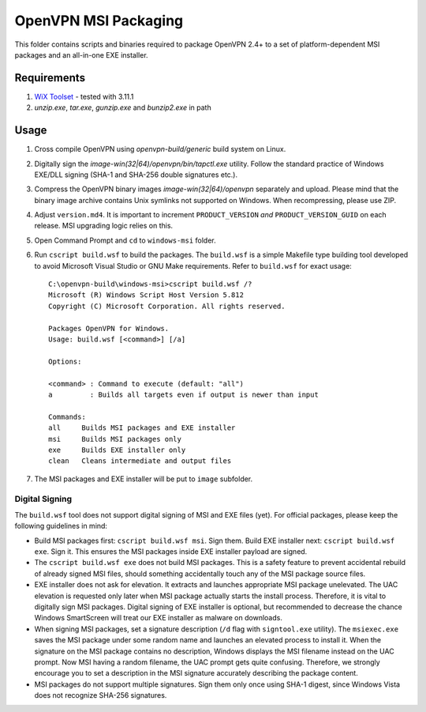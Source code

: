 ﻿OpenVPN MSI Packaging
=====================

This folder contains scripts and binaries required to package OpenVPN 2.4+ to
a set of platform-dependent MSI packages and an all-in-one EXE installer.


Requirements
------------

1. `WiX Toolset`_ - tested with 3.11.1
2. `unzip.exe`, `tar.exe`, `gunzip.exe` and `bunzip2.exe` in path


Usage
-----

1. Cross compile OpenVPN using `openvpn-build/generic` build system on Linux.

2. Digitally sign the `image-win(32|64)/openvpn/bin/tapctl.exe` utility.
   Follow the standard practice of Windows EXE/DLL signing (SHA-1 and SHA-256
   double signatures etc.).

3. Compress the OpenVPN binary images `image-win(32|64)/openvpn` separately
   and upload. Please mind that the binary image archive contains Unix
   symlinks not supported on Windows. When recompressing, please use ZIP.

4. Adjust ``version.md4``. It is important to increment ``PRODUCT_VERSION``
   *and* ``PRODUCT_VERSION_GUID`` on each release. MSI upgrading logic relies
   on this.

5. Open Command Prompt and ``cd`` to ``windows-msi`` folder.

6. Run ``cscript build.wsf`` to build the packages. The ``build.wsf`` is a
   simple Makefile type building tool developed to avoid Microsoft Visual
   Studio or GNU Make requirements. Refer to ``build.wsf`` for exact usage::

    C:\openvpn-build\windows-msi>cscript build.wsf /?
    Microsoft (R) Windows Script Host Version 5.812
    Copyright (C) Microsoft Corporation. All rights reserved.
    
    Packages OpenVPN for Windows.
    Usage: build.wsf [<command>] [/a]
    
    Options:
    
    <command> : Command to execute (default: "all")
    a         : Builds all targets even if output is newer than input
    
    Commands:
    all     Builds MSI packages and EXE installer
    msi     Builds MSI packages only
    exe     Builds EXE installer only
    clean   Cleans intermediate and output files

7. The MSI packages and EXE installer will be put to ``image`` subfolder.


Digital Signing
~~~~~~~~~~~~~~~

The ``build.wsf`` tool does not support digital signing of MSI and EXE files
(yet). For official packages, please keep the following guidelines in mind:

- Build MSI packages first: ``cscript build.wsf msi``. Sign them. Build EXE
  installer next: ``cscript build.wsf exe``. Sign it. This ensures the MSI
  packages inside EXE installer payload are signed.

- The ``cscript build.wsf exe`` does not build MSI packages. This is a safety
  feature to prevent accidental rebuild of already signed MSI files, should
  something accidentally touch any of the MSI package source files.

- EXE installer does not ask for elevation. It extracts and launches
  appropriate MSI package unelevated. The UAC elevation is requested only
  later when MSI package actually starts the install process. Therefore, it is
  vital to digitally sign MSI packages. Digital signing of EXE installer is
  optional, but recommended to decrease the chance Windows SmartScreen will
  treat our EXE installer as malware on downloads.

- When signing MSI packages, set a signature description (``/d`` flag with
  ``signtool.exe`` utility). The ``msiexec.exe`` saves the MSI package under
  some random name and launches an elevated process to install it. When the
  signature on the MSI package contains no description, Windows displays the
  MSI filename instead on the UAC prompt. Now MSI having a random filename,
  the UAC prompt gets quite confusing. Therefore, we strongly encourage you to
  set a description in the MSI signature accurately describing the package
  content.

- MSI packages do not support multiple signatures. Sign them only once using
  SHA-1 digest, since Windows Vista does not recognize SHA-256 signatures.


.. _`WiX Toolset`: http://wixtoolset.org/
